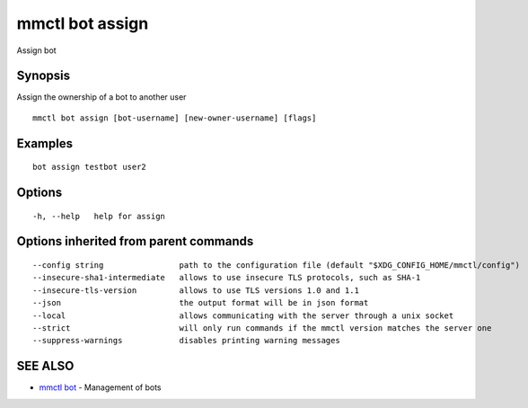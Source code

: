 .. _mmctl_bot_assign:

mmctl bot assign
----------------

Assign bot

Synopsis
~~~~~~~~


Assign the ownership of a bot to another user

::

  mmctl bot assign [bot-username] [new-owner-username] [flags]

Examples
~~~~~~~~

::

    bot assign testbot user2

Options
~~~~~~~

::

  -h, --help   help for assign

Options inherited from parent commands
~~~~~~~~~~~~~~~~~~~~~~~~~~~~~~~~~~~~~~

::

      --config string                path to the configuration file (default "$XDG_CONFIG_HOME/mmctl/config")
      --insecure-sha1-intermediate   allows to use insecure TLS protocols, such as SHA-1
      --insecure-tls-version         allows to use TLS versions 1.0 and 1.1
      --json                         the output format will be in json format
      --local                        allows communicating with the server through a unix socket
      --strict                       will only run commands if the mmctl version matches the server one
      --suppress-warnings            disables printing warning messages

SEE ALSO
~~~~~~~~

* `mmctl bot <mmctl_bot.rst>`_ 	 - Management of bots

